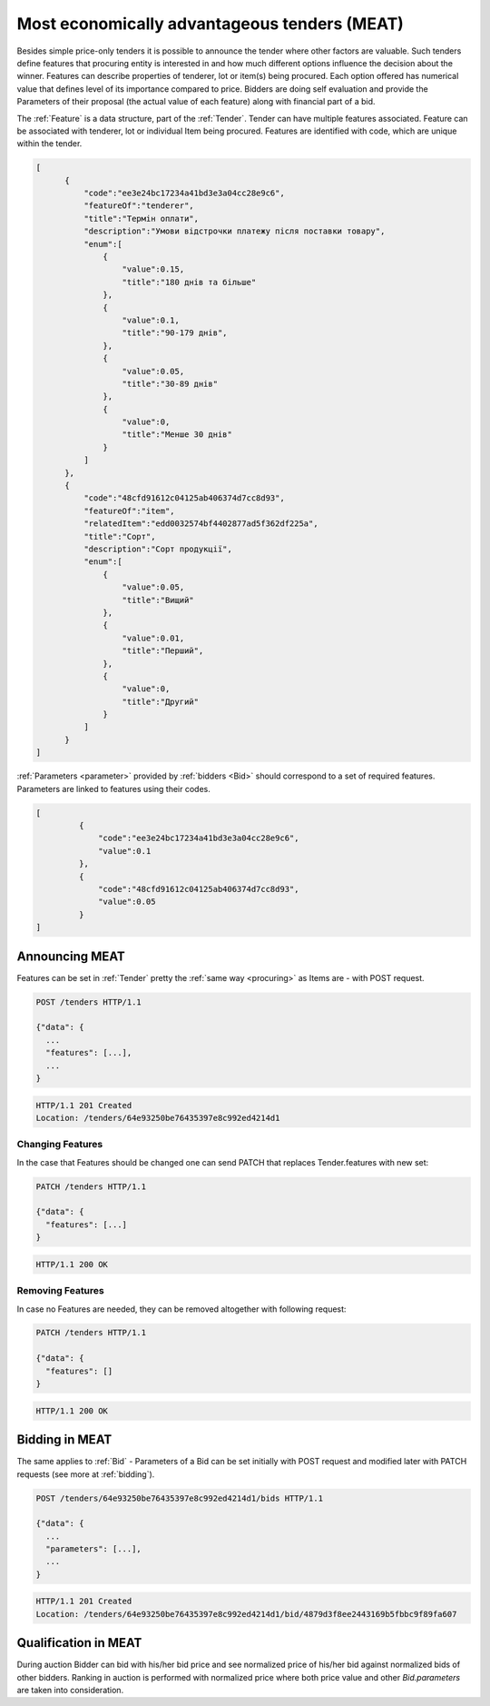 .. _meat:

Most economically advantageous tenders (MEAT)
=============================================

Besides simple price-only tenders it is possible to announce the tender
where other factors are valuable.  Such tenders define features that
procuring entity is interested in and how much different options influence
the decision about the winner.  Features can describe properties of
tenderer, lot or item(s) being procured. Each option offered has numerical
value that defines level of its importance compared to price.  Bidders are
doing self evaluation and provide the Parameters of their proposal (the
actual value of each feature) along with financial part of a bid.

The :ref:`Feature` is a data structure, part of the :ref:`Tender`. Tender can
have multiple features associated. Feature can be associated with tenderer,
lot or individual Item being procured. Features are identified with code,
which are unique within the tender.

.. sourcecode:: json

  [
        {
            "code":"ee3e24bc17234a41bd3e3a04cc28e9c6",
            "featureOf":"tenderer",
            "title":"Термін оплати",
            "description":"Умови відстрочки платежу після поставки товару",
            "enum":[
                {
                    "value":0.15,
                    "title":"180 днів та більше"
                },
                {
                    "value":0.1,
                    "title":"90-179 днів",
                },
                {
                    "value":0.05,
                    "title":"30-89 днів"
                },
                {
                    "value":0,
                    "title":"Менше 30 днів"
                }
            ]
        },
        {
            "code":"48cfd91612c04125ab406374d7cc8d93",
            "featureOf":"item",
            "relatedItem":"edd0032574bf4402877ad5f362df225a",
            "title":"Сорт",
            "description":"Сорт продукції",
            "enum":[
                {
                    "value":0.05,
                    "title":"Вищий"
                },
                {
                    "value":0.01,
                    "title":"Перший",
                },
                {
                    "value":0,
                    "title":"Другий"
                }
            ]
        }
  ]

:ref:`Parameters <parameter>` provided by :ref:`bidders <Bid>` should correspond to a set
of required features.  Parameters are linked to features using their codes.


.. sourcecode:: json

   [
            {
                "code":"ee3e24bc17234a41bd3e3a04cc28e9c6",
                "value":0.1
            },
            {
                "code":"48cfd91612c04125ab406374d7cc8d93",
                "value":0.05
            }
   ]

Announcing MEAT
---------------

Features can be set in :ref:`Tender` pretty the :ref:`same way <procuring>` as Items are - with
POST request.

.. sourcecode:: http

  POST /tenders HTTP/1.1

  {"data": {
    ...
    "features": [...],
    ...
  }

.. sourcecode:: http

  HTTP/1.1 201 Created
  Location: /tenders/64e93250be76435397e8c992ed4214d1

Changing Features
~~~~~~~~~~~~~~~~~

In the case that Features should be changed one can send PATCH that replaces
Tender.features with new set:

.. sourcecode:: http

  PATCH /tenders HTTP/1.1

  {"data": {
    "features": [...]
  }

.. sourcecode:: http

  HTTP/1.1 200 OK

Removing Features
~~~~~~~~~~~~~~~~~

In case no Features are needed, they can be removed altogether with following request:

.. sourcecode:: http

  PATCH /tenders HTTP/1.1

  {"data": {
    "features": []
  }

.. sourcecode:: http

  HTTP/1.1 200 OK

Bidding in MEAT
---------------

The same applies to :ref:`Bid` - Parameters of a Bid can be set initially with POST
request and modified later with PATCH requests (see more at :ref:`bidding`).

.. sourcecode:: http

  POST /tenders/64e93250be76435397e8c992ed4214d1/bids HTTP/1.1

  {"data": {
    ...
    "parameters": [...],
    ...
  }

.. sourcecode:: http

  HTTP/1.1 201 Created
  Location: /tenders/64e93250be76435397e8c992ed4214d1/bid/4879d3f8ee2443169b5fbbc9f89fa607
 

Qualification in MEAT
---------------------

During auction Bidder can bid with his/her bid price and see normalized price of
his/her bid against normalized bids of other bidders.  Ranking in auction is
performed with normalized price where both price value and other
`Bid.parameters` are taken into consideration.
